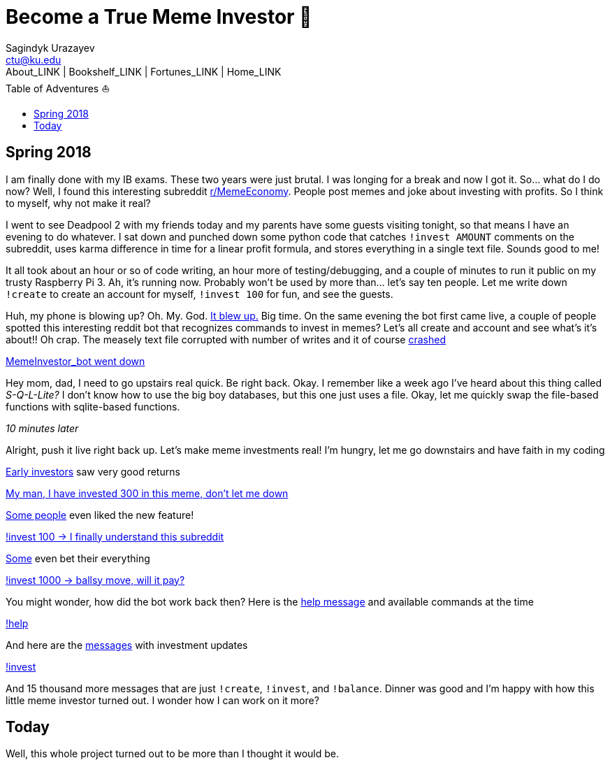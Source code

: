 = Become a True Meme Investor 💸
Sagindyk Urazayev <ctu@ku.edu>
About_LINK | Bookshelf_LINK | Fortunes_LINK | Home_LINK
:toc: left
:toc-title: Table of Adventures ⛵
:nofooter:
:experimental:

== Spring 2018

I am finally done with my IB exams. These two years were just brutal. I
was longing for a break and now I got it. So… what do I do now? Well, I
found this interesting subreddit
https://reddit.com/r/MemeEconomy[r/MemeEconomy]. People post memes and
joke about investing with profits. So I think to myself, why not make it
real?

I went to see Deadpool 2 with my friends today and my parents have some
guests visiting tonight, so that means I have an evening to do whatever.
I sat down and punched down some python code that catches
`!invest AMOUNT` comments on the subreddit, uses karma difference in
time for a linear profit formula, and stores everything in a single text
file. Sounds good to me!

It all took about an hour or so of code writing, an hour more of
testing/debugging, and a couple of minutes to run it public on my trusty
Raspberry Pi 3. Ah, it's running now. Probably won't be used by more
than… let's say ten people. Let me write down `!create` to create an
account for myself, `!invest 100` for fun, and see the guests.

Huh, my phone is blowing up? Oh. My. God.
https://www.reddit.com/r/MemeEconomy/comments/8lc19o/just_made_this_format_have_i_struck_gold/[It
blew up.] Big time. On the same evening the bot first came live, a
couple of people spotted this interesting reddit bot that recognizes
commands to invest in memes? Let's all create and account and see what's
it's about!! Oh crap. The measely text file corrupted with number of
writes and it of course
https://www.reddit.com/r/MemeEconomy/comments/8lc19o/comment/dzetc6b[crashed]

link:./create.png[MemeInvestor_bot went down]

Hey mom, dad, I need to go upstairs real quick. Be right back. Okay. I
remember like a week ago I've heard about this thing called
_S-Q-L-Lite?_ I don't know how to use the big boy databases, but this
one just uses a file. Okay, let me quickly swap the file-based functions
with sqlite-based functions.

_10 minutes later_

Alright, push it live right back up. Let's make meme investments real!
I'm hungry, let me go downstairs and have faith in my coding

https://www.reddit.com/r/MemeEconomy/comments/8lc19o/comment/dzeefkl[Early
investors] saw very good returns

link:./300.png[My man, I have invested 300 in this meme, don’t let me
down]

https://www.reddit.com/r/MemeEconomy/comments/8lc19o/comment/dzecssj[Some
people] even liked the new feature!

link:./invest.png[!invest 100 -> I finally understand this subreddit]

https://www.reddit.com/r/MemeEconomy/comments/8lc19o/comment/dzeeev4[Some]
even bet their everything

link:./full_invest.png[!invest 1000 -> ballsy move, will it pay?]

You might wonder, how did the bot work back then? Here is the
https://www.reddit.com/r/MemeEconomy/comments/8lc19o/comment/dzet1ec[help
message] and available commands at the time

link:./help.png[!help]

And here are the
https://www.reddit.com/r/MemeEconomy/comments/8lc19o/comment/dzed7e6[messages]
with investment updates

link:./update.png[!invest]

And 15 thousand more messages that are just `!create`, `!invest`, and
`!balance`. Dinner was good and I'm happy with how this little meme
investor turned out. I wonder how I can work on it more?

== Today

Well, this whole project turned out to be more than I thought it would
be.
